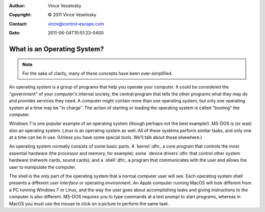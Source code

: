 :Author: Vince Veselosky
:Copyright: © 2011 Vince Veselosky
:Contact: vince@control-escape.com
:Date: 2011-06-04T10:51:23-0400

What is an Operating System?
==============================================================================
.. NOTE::

    For the sake of clarity, many of these concepts have been over-simplified.

An operating system is a group of programs that help you operate your
computer. It could be considered the "government" of your computer's internal
society, the central program that tells the other programs what they may do
and provides services they need. A computer might contain more than one
operating system, but only one operating system at a time may be "in charge".
The action of starting or loading the operating system is called "booting" the
computer.

Windows 7 is one popular example of an operating system (though perhaps not
the best example!). MS-DOS is (or was) also an operating system. Linux is an
operating system as well. All of these systems perform similar tasks, and only
one at a time can be in use. (Unless you have some special tools. We'll talk
about those elsewhere.)

An operating system normally consists of some basic parts.  A `kernel`:dfn:, a
core program that controls the most essential hardware (the processor and
memory, for example); some `device drivers`:dfn: that control other system
hardware (network cards, sound cards); and a `shell`:dfn:, a program that
communicates with the user and allows the user to manipulate the computer.

The shell is the only part of the operating system that a normal computer user
will see. Each operating system shell presents a different *user interface* or
operating environment. An Apple computer running MacOS will look different
from a PC running Windows 7 or Linux, and the way the user goes about
accomplishing tasks and giving instructions to the computer is also different.
MS-DOS requires you to type commands at a text prompt to start programs,
whereas in MacOS you must use the mouse to click on a picture to perform the
same task.


